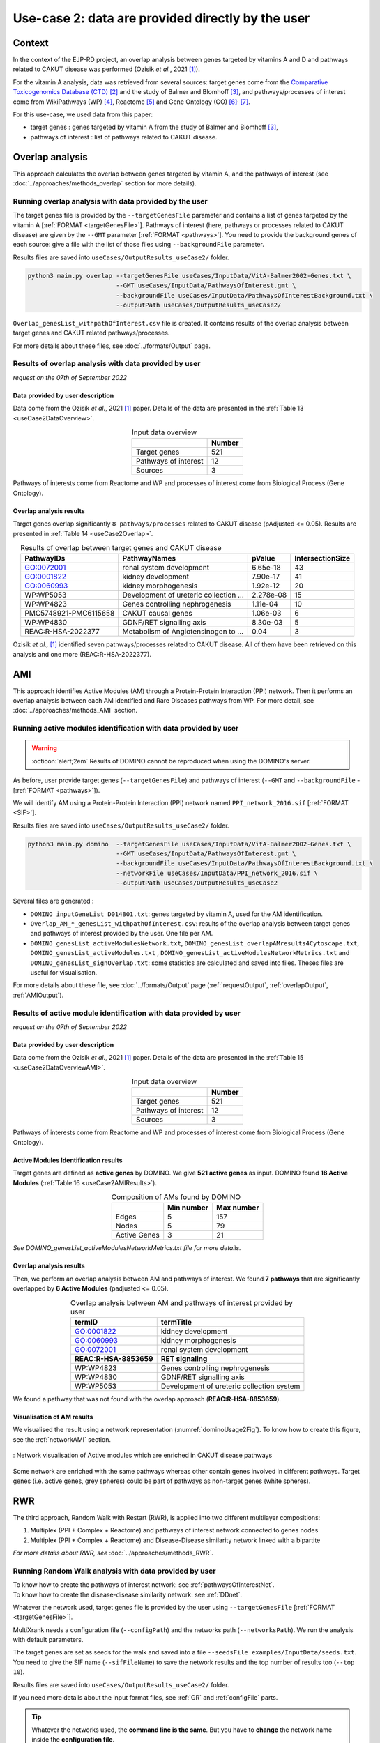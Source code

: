 .. _usecase2:

=====================================================
Use-case 2: data are provided directly by the user
=====================================================

Context
==========

In the context of the EJP-RD project, an overlap analysis between genes targeted by vitamins A and D and pathways
related to CAKUT disease was performed (Ozisik *et al.*, 2021 [1]_).

For the vitamin A analysis, data was retrieved from several sources: target genes come from
the `Comparative Toxicogenomics Database (CTD) <https://ctdbase.org/>`_ [2]_ and the study of Balmer and
Blomhoff [3]_, and pathways/processes of interest come from WikiPathways (WP) [4]_, Reactome [5]_ and Gene Ontology (GO) [6]_:sup:`,` [7]_.

For this use-case, we used data from this paper:

- target genes : genes targeted by vitamin A from the study of Balmer and Blomhoff [3]_,
- pathways of interest : list of pathways related to CAKUT disease.

.. _useCase2_overlap:

Overlap analysis
=====================

This approach calculates the overlap between genes targeted by vitamin A, and the pathways of interest
(see :doc:`../approaches/methods_overlap` section for more details).

Running overlap analysis with data provided by the user
----------------------------------------------------------

The target genes file is provided by the ``--targetGenesFile`` parameter and contains a list of genes targeted
by the vitamin A [:ref:`FORMAT <targetGenesFile>`]. Pathways of interest (here, pathways or processes related to CAKUT disease) are given by the ``--GMT``
parameter [:ref:`FORMAT <pathways>`]. You need to provide the background genes of each source: give a file with the list of
those files using ``--backgroundFile`` parameter.

Results files are saved into ``useCases/OutputResults_useCase2/`` folder.

.. code-block:: bash

        python3 main.py overlap --targetGenesFile useCases/InputData/VitA-Balmer2002-Genes.txt \
                                --GMT useCases/InputData/PathwaysOfInterest.gmt \
                                --backgroundFile useCases/InputData/PathwaysOfInterestBackground.txt \
                                --outputPath useCases/OutputResults_useCase2/

``Overlap_genesList_withpathOfInterest.csv`` file is created. It contains results of the overlap analysis between
target genes and CAKUT related pathways/processes.

For more details about these files, see :doc:`../formats/Output` page.

Results of overlap analysis with data provided by user
---------------------------------------------------------

*request on the 07th of September 2022*

Data provided by user description
~~~~~~~~~~~~~~~~~~~~~~~~~~~~~~~~~~~~~

Data come from the Ozisik *et al.*, 2021 [1]_ paper. Details of the data are presented in the :ref:`Table 13 <useCase2DataOverview>`.

.. _useCase2DataOverview:
.. table:: Input data overview
    :align: center

    +----------------------+--------+
    |                      | Number |
    +======================+========+
    |     Target genes     |   521  |
    +----------------------+--------+
    | Pathways of interest |   12   |
    +----------------------+--------+
    |        Sources       |    3   |
    +----------------------+--------+

Pathways of interests come from Reactome and WP and processes of interest come from Biological Process (Gene Ontology).

Overlap analysis results
~~~~~~~~~~~~~~~~~~~~~~~~~~~~~~~~

Target genes overlap significantly ``8 pathways/processes`` related to CAKUT disease (pAdjusted <= 0.05). Results are
presented in :ref:`Table 14 <useCase2Overlap>`.

.. _useCase2Overlap:
.. table:: Results of overlap between target genes and CAKUT disease
    :align: center

    +-----------------------+----------------------------------------+-----------+------------------+
    |       PathwayIDs      |                  PathwayNames          |  pValue   | IntersectionSize |
    +=======================+========================================+===========+==================+
    |       GO:0072001      |            renal system development    |  6.65e-18 |        43        |
    +-----------------------+----------------------------------------+-----------+------------------+
    |       GO:0001822      |               kidney development       |  7.90e-17 |        41        |
    +-----------------------+----------------------------------------+-----------+------------------+
    |       GO:0060993      |              kidney morphogenesis      |  1.92e-12 |        20        |
    +-----------------------+----------------------------------------+-----------+------------------+
    |       WP:WP5053       | Development of ureteric collection ... | 2.278e-08 |        15        |
    +-----------------------+----------------------------------------+-----------+------------------+
    |       WP:WP4823       |     Genes controlling nephrogenesis    |  1.11e-04 |        10        |
    +-----------------------+----------------------------------------+-----------+------------------+
    | PMC5748921-PMC6115658 |               CAKUT causal genes       | 1.06e-03  |         6        |
    +-----------------------+----------------------------------------+-----------+------------------+
    |       WP:WP4830       |            GDNF/RET signalling axis    | 8.30e-03  |         5        |
    +-----------------------+----------------------------------------+-----------+------------------+
    |   REAC:R-HSA-2022377  | Metabolism of Angiotensinogen to ...   |     0.04  |         3        |
    +-----------------------+----------------------------------------+-----------+------------------+

Ozisik *et al.,* [1]_ identified seven pathways/processes related to CAKUT disease. All of them have been retrieved
on this analysis and one more (REAC:R-HSA-2022377).

.. _useCase2_AMI:

AMI
=====================

This approach identifies Active Modules (AM) through a Protein-Protein Interaction (PPI) network. Then it performs an
overlap analysis between each AM identified and Rare Diseases pathways from WP.
For more detail, see :doc:`../approaches/methods_AMI` section.

Running active modules identification with data provided by user
-------------------------------------------------------------------

.. warning::

   :octicon:`alert;2em` Results of DOMINO cannot be reproduced when using the DOMINO's server.

As before, user provide target genes (``--targetGenesFile``) and pathways of interest (``--GMT`` and ``--backgroundFile`` - [:ref:`FORMAT <pathways>`]).

We will identify AM using a Protein-Protein Interaction (PPI) network named ``PPI_network_2016.sif`` [:ref:`FORMAT <SIF>`].

Results files are saved into ``useCases/OutputResults_useCase2/`` folder.

.. code-block:: bash

        python3 main.py domino  --targetGenesFile useCases/InputData/VitA-Balmer2002-Genes.txt \
                                --GMT useCases/InputData/PathwaysOfInterest.gmt \
                                --backgroundFile useCases/InputData/PathwaysOfInterestBackground.txt \
                                --networkFile useCases/InputData/PPI_network_2016.sif \
                                --outputPath useCases/OutputResults_useCase2

Several files are generated :

- ``DOMINO_inputGeneList_D014801.txt``: genes targeted by vitamin A, used for the AM identification.

- ``Overlap_AM_*_genesList_withpathOfInterest.csv``: results of the overlap analysis between target genes and pathways of
  interest provided by the user. One file per AM.

- ``DOMINO_genesList_activeModulesNetwork.txt``, ``DOMINO_genesList_overlapAMresults4Cytoscape.txt``, ``DOMINO_genesList_activeModules.txt``
  , ``DOMINO_genesList_activeModulesNetworkMetrics.txt`` and ``DOMINO_genesList_signOverlap.txt``: some statistics are
  calculated and saved into files. Theses files are useful for visualisation.

For more details about these file, see :doc:`../formats/Output` page (:ref:`requestOutput`, :ref:`overlapOutput`, :ref:`AMIOutput`).

Results of active module identification with data provided by user
--------------------------------------------------------------------

*request on the 07th of September 2022*

Data provided by user description
~~~~~~~~~~~~~~~~~~~~~~~~~~~~~~~~~~~~~

Data come from the Ozisik *et al.*, 2021 [1]_ paper. Details of the data are presented in the :ref:`Table 15 <useCase2DataOverviewAMI>`.

.. _useCase2DataOverviewAMI:
.. table:: Input data overview
    :align: center

    +----------------------+--------+
    |                      | Number |
    +======================+========+
    |     Target genes     |   521  |
    +----------------------+--------+
    | Pathways of interest |   12   |
    +----------------------+--------+
    |        Sources       |    3   |
    +----------------------+--------+

Pathways of interests come from Reactome and WP and processes of interest come from Biological Process (Gene Ontology).

Active Modules Identification results
~~~~~~~~~~~~~~~~~~~~~~~~~~~~~~~~~~~~~~~

Target genes are defined as **active genes** by DOMINO. We give **521 active genes** as input. DOMINO found
**18 Active Modules** (:ref:`Table 16 <useCase2AMIResults>`).

.. _useCase2AMIResults:
.. table:: Composition of AMs found by DOMINO
    :align: center

    +--------------+------------+------------+
    |              | Min number | Max number |
    +==============+============+============+
    |     Edges    |     5      |     157    |
    +--------------+------------+------------+
    |     Nodes    |     5      |     79     |
    +--------------+------------+------------+
    | Active Genes |     3      |     21     |
    +--------------+------------+------------+

*See DOMINO_genesList_activeModulesNetworkMetrics.txt file for more details.*

Overlap analysis results
~~~~~~~~~~~~~~~~~~~~~~~~~~~~~~~~

Then, we perform an overlap analysis between AM and pathways of interest. We found **7 pathways** that are significantly overlapped
by **6 Active Modules** (padjusted <= 0.05).

.. _useCase2AMIOverlap:
.. table:: Overlap analysis between AM and pathways of interest provided by user
    :align: center

    +------------------------+-------------------------------------------+
    | termID                 | termTitle                                 |
    +========================+===========================================+
    | GO:0001822             | kidney development                        |
    +------------------------+-------------------------------------------+
    | GO:0060993             | kidney morphogenesis                      |
    +------------------------+-------------------------------------------+
    | GO:0072001             | renal system development                  |
    +------------------------+-------------------------------------------+
    | **REAC:R-HSA-8853659** | **RET signaling**                         |
    +------------------------+-------------------------------------------+
    | WP:WP4823              | Genes controlling nephrogenesis           |
    +------------------------+-------------------------------------------+
    | WP:WP4830              | GDNF/RET signalling axis                  |
    +------------------------+-------------------------------------------+
    | WP:WP5053              | Development of ureteric collection system |
    +------------------------+-------------------------------------------+

We found a pathway that was not found with the overlap approach (**REAC:R-HSA-8853659**).

Visualisation of AM results
~~~~~~~~~~~~~~~~~~~~~~~~~~~~~~~~

We visualised the result using a network representation (:numref:`dominoUsage2Fig`). To know how to create this figure,
see the :ref:`networkAMI` section.

.. _dominoUsage2Fig:
.. figure:: ../../pictures/useCase2_DOMINO_network.png
   :alt: usecase2 AMI
   :align: center

   : Network visualisation of Active modules which are enriched in CAKUT disease pathways

Some network are enriched with the same pathways whereas other contain genes involved in different pathways. Target genes
(i.e. active genes, grey spheres) could be part of pathways as non-target genes (white spheres).

.. _useCase2_RWR:

RWR
=====================

The third approach, Random Walk with Restart (RWR), is applied into two different multilayer compositions:

1. Multiplex (PPI + Complex + Reactome) and pathways of interest network connected to genes nodes
2. Multiplex (PPI + Complex + Reactome) and Disease-Disease similarity network linked with a bipartite

*For more details about RWR, see* :doc:`../approaches/methods_RWR`.

Running Random Walk analysis with data provided by user
-----------------------------------------------------------

| To know how to create the pathways of interest network: see :ref:`pathwaysOfInterestNet`.
| To know how to create the disease-disease similarity network: see :ref:`DDnet`.

Whatever the network used, target genes file is provided by the user using ``--targetGenesFile`` [:ref:`FORMAT <targetGenesFile>`].

MultiXrank needs a configuration file (``--configPath``) and the networks path (``--networksPath``). We run the analysis with
default parameters.

The target genes are set as seeds for the walk and saved into a file ``--seedsFile examples/InputData/seeds.txt``.
You need to give the SIF name (``--sifFileName``) to save the network results and the top number of results too
(``--top 10``).

Results files are saved into ``useCases/OutputResults_useCase2/`` folder.

If you need more details about the input format files, see :ref:`GR` and :ref:`configFile` parts.

.. tip::

    Whatever the networks used, the **command line is the same**. But you have to **change** the network name inside the
    **configuration file**.

    .. tabs::

        .. group-tab:: Pathways of interest network

            .. code-block:: bash
                :emphasize-lines: 9,11

                 multiplex:
                     1:
                         layers:
                             - multiplex/1/Complexes_Nov2020.gr
                             - multiplex/1/PPI_Jan2021.gr
                             - multiplex/1/Reactome_Nov2020.gr
                     2:
                         layers:
                             - multiplex/2/pathwaysOfInterestNetwork_fromPaper.sif
                 bipartite:
                     bipartite/Bipartite_pathOfInterest_geneSymbols_fromPaper.tsv:
                         source: 2
                         target: 1
                 seed:
                     seeds.txt

        .. group-tab:: Disease-Disease similarity network

            .. code-block:: bash
               :emphasize-lines: 9,11

                multiplex:
                    1:
                        layers:
                            - multiplex/1/Complexes_Nov2020.gr
                            - multiplex/1/PPI_Jan2021.gr
                            - multiplex/1/Reactome_Nov2020.gr
                    2:
                        layers:
                            - multiplex/2/DiseaseSimilarity_network_2022_06_11.txt
                bipartite:
                    bipartite/Bipartite_genes_to_OMIM_2022_09_27.txt:
                        source: 2
                        target: 1
                seed:
                    seeds.txt


.. code-block:: bash

    python3 main.py multixrank  --targetGenesFile useCases/InputData/VitA-Balmer2002-Genes.txt \
                                --configPath useCases/InputData/config_minimal_useCase2.yml \
                                --networksPath useCases/InputData/ \
                                --seedsFile useCases/InputData/seeds.txt \
                                --sifFileName resultsNetwork_useCase2.sif \
                                --top 10 \
                                --outputPath useCases/OutputResults_useCase2/

Several files are generated into ``RWR_genesList/`` folder:

    - ``config_minimal_useCase2.yml`` and ``seeds.txt``: copies of the input files

    - ``multiplex_1.tsv`` and ``multiplex_2.tsv``: score for each feature. 1 corresponds to the multiplex and 2 to
      the disease network (depends of the network folder name).

    - ``resultsNetwork_useCase2.sif``: SIF file that contains the network result

For more details about these file, see :doc:`../formats/Output` page.

Results of Random Walk analysis with data provided by user
-------------------------------------------------------------

We use the default parameters, whatever the networks used. For reminder, we have **521 target genes** provided by user.

Pathways of interest network analysis
~~~~~~~~~~~~~~~~~~~~~~~~~~~~~~~~~~~~~~~

*In this part, we present results found for the first multiplex composition: multiplex + pathways of interest.*

First, target genes are used as seed to start the walk: ``483/521`` genes are used.

The gene with the highest score is ``ASMT`` with ``score = 0.0006682735081574565`` (it's a seed). This score helps
us to select a list of pathways. All pathways with a score bigger than this score are extracted and considered as connected
with target genes (i.e. seeds).

According this highest score, **4 pathways** are selected (:ref:`Table 18 <useCase2_pathwaysRWR>`).

.. _useCase2_pathwaysRWR:
.. table:: Pathways linked to target genes
    :align: center

    +-----------------------+--------------------------+--------------+
    | node                  | pathway                  | score        |
    +=======================+==========================+==============+
    | GO:0072001            | renal system development | 0.002101     |
    +-----------------------+--------------------------+--------------+
    | GO:0001822            | kidney development       | 0.001847     |
    +-----------------------+--------------------------+--------------+
    | **REAC:R-HSA-195721** | **Signaling by WNT**     | **0.001660** |
    +-----------------------+--------------------------+--------------+
    | **REAC:R-HSA-157118** | **Signaling by NOTCH**   | **0.001140** |
    +-----------------------+--------------------------+--------------+

Two pathways not found with the previous approaches, are link to target genes: ``REAC:R-HSA-195721`` and ``REAC:R-HSA-157118``.
You can visualise the results with a network as shown on the :numref:`useCase2_pathwaysNetworkRWR`.

.. _useCase2_pathwaysNetworkRWR:
.. figure:: ../../pictures/RWR_pathwaysNet_useCase2.png
   :alt: usecase 2 pathwaysNetworkRWR
   :align: center

   : Results from RWR through the molecular multilayer and pathways of interest network

    Disease pathways are represented by triangle nodes in pink, genes are represented by white nodes and target genes by grey nodes.

Disease-Disease similarity network
~~~~~~~~~~~~~~~~~~~~~~~~~~~~~~~~~~~~

*In this part, we present results found for the second multiplex composition: multiplex + disease-disease network.*

First, target genes are used as seed to start the walk: ``483/521`` genes are used.

We selected the top 10 of diseases (:ref:`Table 19 <useCase2_diseasesRWR>`).

.. _useCase2_diseasesRWR:
.. table:: Diseases linked to target genes
    :align: center

    +-------------+-----------------------------------------+----------+
    | node        | Diseases                                | score    |
    +=============+=========================================+==========+
    | OMIM:178500 | Pulmonary fibrosis, idiopathic          | 0.000334 |
    +-------------+-----------------------------------------+----------+
    | OMIM:125853 | Diabetes mellitus, noninsulin-dependent | 0.000301 |
    +-------------+-----------------------------------------+----------+
    | OMIM:215600 | Cirrhosis, familial                     | 0.000255 |
    +-------------+-----------------------------------------+----------+
    | OMIM:613659 | Gastric cancer, somatic                 | 0.000235 |
    +-------------+-----------------------------------------+----------+
    | OMIM:211980 | Lung cancer, susceptibility to          | 0.000230 |
    +-------------+-----------------------------------------+----------+
    | OMIM:104300 | Alzheimer disease                       | 0.000224 |
    +-------------+-----------------------------------------+----------+
    | OMIM:168600 | Parkinson disease, late-onset           | 0.000192 |
    +-------------+-----------------------------------------+----------+
    | OMIM:601859 | Autoimmune lymphoproliferative syndrome | 0.000182 |
    +-------------+-----------------------------------------+----------+
    | OMIM:601665 | OBESITY                                 | 0.000181 |
    +-------------+-----------------------------------------+----------+
    | OMIM:171300 | PHEOCHROMOCYTOMA                        | 0.000145 |
    +-------------+-----------------------------------------+----------+

You can represent the results with a network as shown in the :numref:`useCase2_simNetworkRWR`.

.. _useCase2_simNetworkRWR:
.. figure:: ../../pictures/RWR_pathwaysNet_useCase2_simNet.png
   :alt: usecase 2 simNetworkRWR
   :align: center

   : Results from RWR through the molecular multilayer and disease-disease similarity network

    Diseases are represented by triangle pink nodes, genes are represented by white nodes and target genes by grey nodes.

Rare disease pathways identified

====================================

Approaches give us a list of CAKUT pathways significantly connected to vitamin A target genes. To easily compare results,
we use orsum [2]_. Results are displayed into a heatmap in the :numref:`useCase2_orsum`.

.. code-block:: bash

    orsum.py    --gmt 00_Data/hsapiens_background.gmt \
                --files Overlap_genesList_withpathOfInterest.4Orsum DOMINO_genesList_signOverlap.4Orsum pathwaysResults.4Orsum \
                --fileAliases Overlap DOMINO multiXrank \
                --outputFolder useCase2Comparison/

.. _useCase2_orsum:
.. figure:: ../../pictures/useCase2_orsum.png
   :alt: usecase2 orsum
   :align: center

   : Comparison of use-case 2 results using orsum

References
============

.. [1] Ozisik, O., Ehrhart, F., Evelo, C. T., Mantovani, A., & Baudot, A. (2021). Overlap of vitamin A and vitamin D target genes with CAKUT-related processes. F1000Research, 10.
.. [2] Davis AP, Grondin CJ, Johnson RJ, Sciaky D, Wiegers J, Wiegers TC, Mattingly CJ The Comparative Toxicogenomics Database: update 2021. Nucleic Acids Res. 2021.
.. [3] Balmer, J. E., & Blomhoff, R. (2002). Gene expression regulation by retinoic acid. Journal of lipid research, 43(11), 1773-1808.
.. [4] Martens, M., Ammar, A., Riutta, A., Waagmeester, A., Slenter, D. N., Hanspers, K., ... & Kutmon, M. (2021). WikiPathways: connecting communities. Nucleic acids research, 49(D1), D613-D621.
.. [5] Jassal, B., Matthews, L., Viteri, G., Gong, C., Lorente, P., Fabregat, A., ... & D’Eustachio, P. (2020). The reactome pathway knowledgebase. Nucleic acids research, 48(D1), D498-D503.
.. [6] Ashburner et al. Gene ontology: tool for the unification of biology. Nat Genet. May 2000;25(1):25-9
.. [7] The Gene Ontology resource: enriching a GOld mine. Nucleic Acids Res. Jan 2021;49(D1):D325-D334
